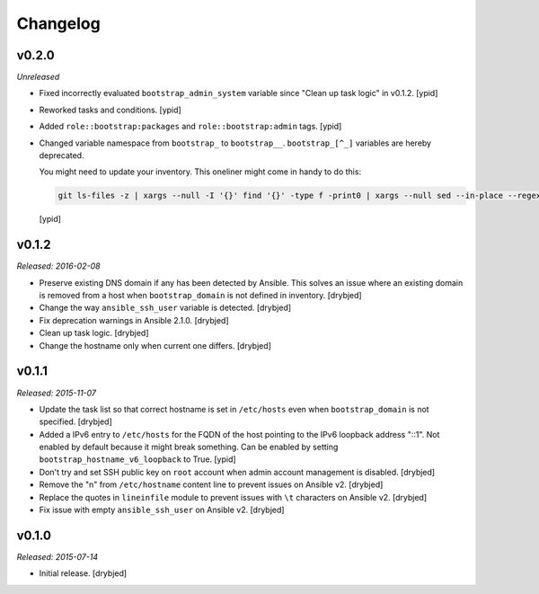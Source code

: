 Changelog
=========

v0.2.0
------

*Unreleased*

- Fixed incorrectly evaluated ``bootstrap_admin_system`` variable since "Clean
  up task logic" in v0.1.2. [ypid]

- Reworked tasks and conditions. [ypid]

- Added ``role::bootstrap:packages`` and ``role::bootstrap:admin`` tags. [ypid]

- Changed variable namespace from ``bootstrap_`` to ``bootstrap__``.
  ``bootstrap_[^_]`` variables are hereby deprecated.

  You might need to update your inventory. This oneliner might come in handy to
  do this:

  .. code:: shell

     git ls-files -z | xargs --null -I '{}' find '{}' -type f -print0 | xargs --null sed --in-place --regexp-extended 's/\<(bootstrap)_([^_])/\1__\2/g;'

  [ypid]

v0.1.2
------

*Released: 2016-02-08*

- Preserve existing DNS domain if any has been detected by Ansible. This solves
  an issue where an existing domain is removed from a host when
  ``bootstrap_domain`` is not defined in inventory. [drybjed]

- Change the way ``ansible_ssh_user`` variable is detected. [drybjed]

- Fix deprecation warnings in Ansible 2.1.0. [drybjed]

- Clean up task logic. [drybjed]

- Change the hostname only when current one differs. [drybjed]

v0.1.1
------

*Released: 2015-11-07*

- Update the task list so that correct hostname is set in ``/etc/hosts`` even
  when ``bootstrap_domain`` is not specified. [drybjed]

- Added a IPv6 entry to ``/etc/hosts`` for the FQDN of the host pointing to the
  IPv6 loopback address "::1". Not enabled by default because it might break something.
  Can be enabled by setting ``bootstrap_hostname_v6_loopback`` to True. [ypid]

- Don't try and set SSH public key on ``root`` account when admin account
  management is disabled. [drybjed]

- Remove the "\n" from ``/etc/hostname`` content line to prevent issues on
  Ansible v2. [drybjed]

- Replace the quotes in ``lineinfile`` module to prevent issues with ``\t``
  characters on Ansible v2. [drybjed]

- Fix issue with empty ``ansible_ssh_user`` on Ansible v2. [drybjed]

v0.1.0
------

*Released: 2015-07-14*

- Initial release. [drybjed]

